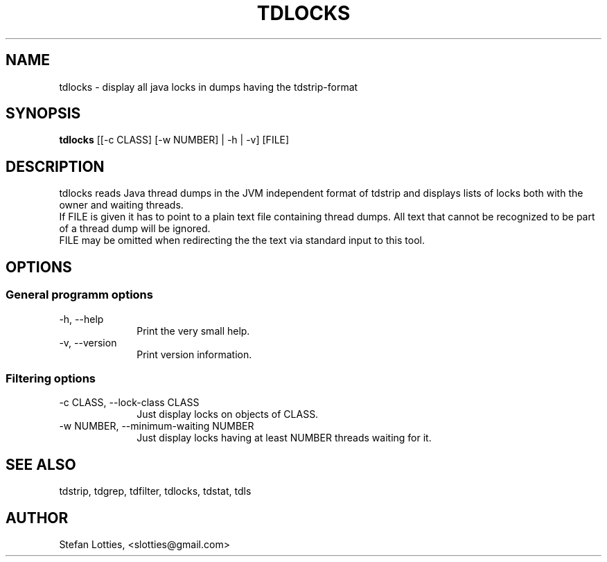 .TH TDLOCKS 1 ??? "jtdutils 0.6"
.SH NAME
tdlocks - display all java locks in dumps having the tdstrip-format
.SH SYNOPSIS
.B tdlocks
.RI [[-c\ CLASS]\ [-w\ NUMBER]\ |\ -h\ |\ -v]
.RI [FILE]
.SH DESCRIPTION
tdlocks reads Java thread dumps in the JVM independent format of tdstrip and displays lists of locks both with the owner and waiting threads.
.br
If FILE is given it has to point to a plain text file containing thread dumps. All text that cannot be recognized to be part of a thread dump will be ignored.
.br
FILE may be omitted when redirecting the the text via standard input to this tool.
.SH OPTIONS
.SS General programm options
.TP 10
-h, --help
Print the very small help.
.TP
-v, --version
Print version information.
.SS Filtering options
.TP 10
-c CLASS, --lock-class CLASS
Just display locks on objects of CLASS.
.TP
-w NUMBER, --minimum-waiting NUMBER
Just display locks having at least NUMBER threads waiting for it.
.SH SEE ALSO
tdstrip, tdgrep, tdfilter, tdlocks, tdstat, tdls
.SH AUTHOR
Stefan Lotties, <slotties@gmail.com>
